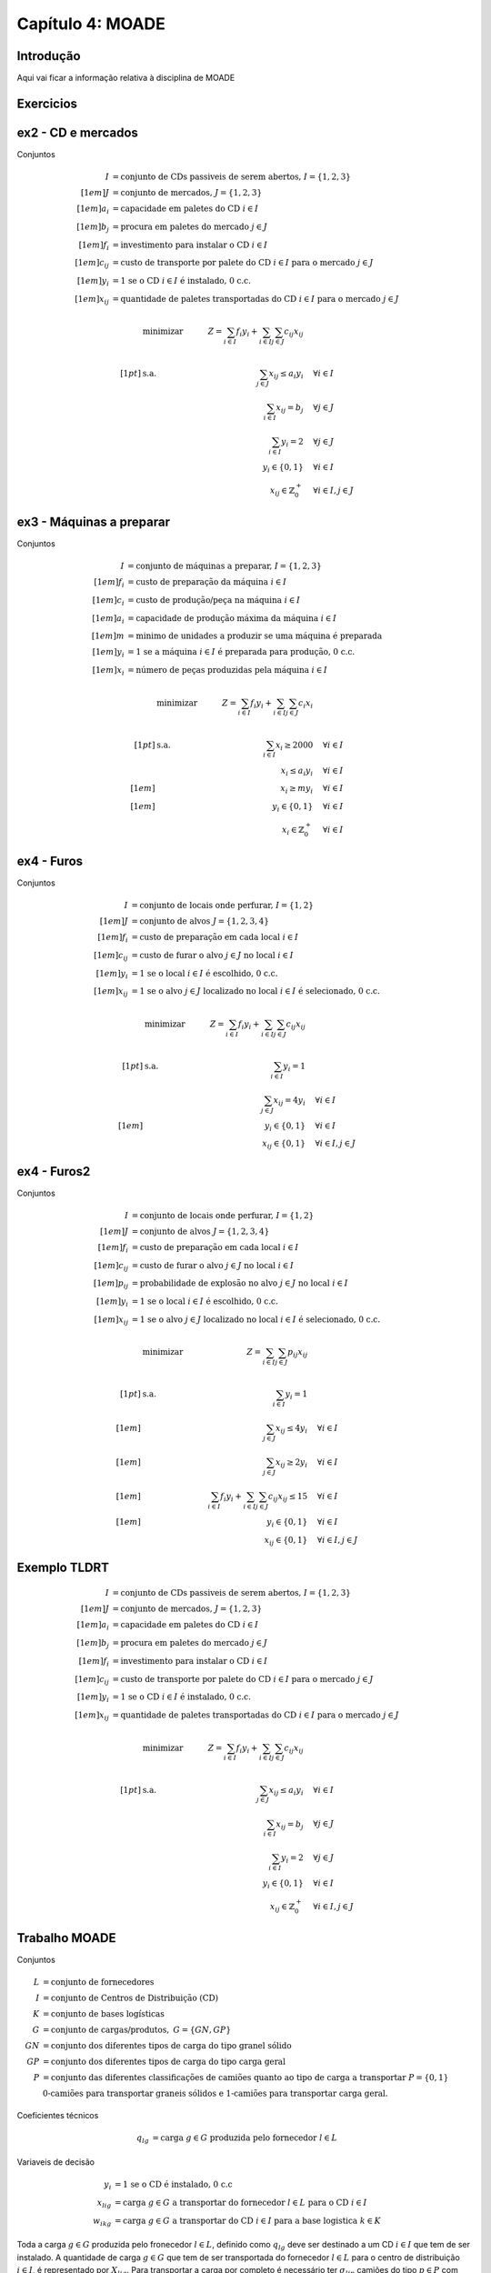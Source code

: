 =================
Capítulo 4: MOADE
=================

.. _MOADE:

Introdução
==========

Aqui vai ficar a informação relativa à disciplina de MOADE

Exercicios
==========
ex2 - CD e mercados
============================

Conjuntos

.. math::
    \begin{align*}
    I &= \text{conjunto de CDs passiveis de serem abertos, } I = \{1,2,3\} \\[1em]
    J &= \text{conjunto de mercados, } J = \{1,2,3\} \\[1em]
    a_{i} &= \text{capacidade em paletes do CD } i \in I \\[1em]
    b_{j} &= \text{procura em paletes do mercado } j \in J \\[1em]
    f_{i} &= \text{investimento para instalar o CD } i \in I \\[1em]
    c_{ij} &= \text{custo de transporte por palete do CD } i \in I \text{ para o mercado } j \in J \\[1em]
    y_{i} &= \text{1 se o CD } i \in I \text{ é instalado, 0 c.c.} \\[1em]
    x_{ij} &= \text{quantidade de paletes transportadas do CD } i \in I \text{ para o mercado } j \in J
    \end{align*}


.. math::
    &\mbox{ minimizar }     & \quad Z = \sum_{i \in I}f_i y_i  + \sum_{i \in I}\sum_{j \in J} c_{ij}x_{ij} &       \\
    \\[1pt]   % Smaller space
    &\mbox{ s.a. }          & \quad \sum_{j \in J} x_{ij} \le a_i y_i       &   \quad \forall  i \in I      \\
    &                       & \quad \sum_{i \in I} x_{ij} =  b_j            &   \quad \forall  j \in J      \\
    &                       & \quad \sum_{i \in I} y_i = 2                  &   \quad \forall  j \in J      \\
    &                       & \quad y_i \in \{0,1\}                         &   \quad \forall  i \in I      \\
    &                       & \quad x_{ij} \in  \mathbb{Z}^{+}_{0}          &   \quad \forall  i \in I, j \in J

ex3 - Máquinas a preparar
============================

Conjuntos

.. math::
    \begin{align*}
    I &= \text{conjunto de máquinas a preparar, } I = \{1,2,3\} \\[1em]
    f_{i} &= \text{custo de preparação da máquina } i \in I \\[1em]
    c_{i} &= \text{custo de produção/peça na máquina } i \in I \\[1em]
    a_{i} &= \text{capacidade de produção máxima da máquina } i \in I \\[1em]
    m &= \text{minimo de unidades a produzir se uma máquina é preparada}\\[1em]
    y_{i} &= \text{1 se a máquina } i \in I \text{ é preparada para produção, 0 c.c.} \\[1em]
    x_{i} &= \text{número de peças produzidas pela máquina } i \in I
    \end{align*}


.. math::
    &\mbox{ minimizar }     & \quad Z = \sum_{i \in I}f_i y_i  + \sum_{i \in I}\sum_{j \in J} c_{i}x_{i} &       \\
    \\[1pt]   % Smaller space
    &\mbox{ s.a. }          & \quad \sum_{i \in I} x_{i} \ge 2000           &   \quad \forall  i \in I      \\
    &                       & x_{i} \le  a_i y_i                            &   \quad \forall  i \in I      \\[1em]
    &                       & \quad x_i \ge m y_i                           &   \quad \forall  i \in I      \\[1em]
    &                       & \quad y_i \in \{0,1\}                         &   \quad \forall  i \in I      \\
    &                       & \quad x_{i} \in  \mathbb{Z}^{+}_{0}           &   \quad \forall  i \in I



ex4 - Furos
============================

Conjuntos

.. math::
    \begin{align*}
    I &= \text{conjunto de locais onde perfurar, } I = \{1,2\} \\[1em]
    J &= \text{conjunto de alvos } J = \{1,2,3,4\} \\[1em]
    f_{i} &= \text{custo de preparação em cada local } i \in I \\[1em]
    c_{ij} &= \text{custo de furar o alvo } j \in J \text{ no local } i \in I \\[1em]
    y_{i} &= \text{1 se o local } i \in I \text{ é escolhido, 0 c.c.} \\[1em]
    x_{ij} &= \text{1 se o alvo } j \in J \text{ localizado no local } i \in I \text{ é selecionado, 0 c.c.}
    \end{align*}


.. math::
    &\mbox{ minimizar }     & \quad Z = \sum_{i \in I}f_i y_i  + \sum_{i \in I}\sum_{j \in J} c_{ij}x_{ij} &       \\
    \\[1pt]   % Smaller space
    &\mbox{ s.a. }          & \quad \sum_{i \in I} y_{i} = 1                &                             \\
    &                       & \quad \sum_{j \in J} x_{ij} =  4y_i              &   \quad \forall  i \in I      \\[1em]
    &                       & \quad y_i \in \{0,1\}                         &   \quad \forall  i \in I      \\
    &                       & \quad x_{ij} \in \{0,1\}                      &   \quad \forall  i \in I, j \in J


ex4 - Furos2
============================

Conjuntos

.. math::
    \begin{align*}
    I &= \text{conjunto de locais onde perfurar, } I = \{1,2\} \\[1em]
    J &= \text{conjunto de alvos } J = \{1,2,3,4\} \\[1em]
    f_{i} &= \text{custo de preparação em cada local } i \in I \\[1em]
    c_{ij} &= \text{custo de furar o alvo } j \in J \text{ no local } i \in I \\[1em]
    p_{ij} &= \text{probabilidade de explosão no alvo } j \in J \text{ no local } i \in I \\[1em]
    y_{i} &= \text{1 se o local } i \in I \text{ é escolhido, 0 c.c.} \\[1em]
    x_{ij} &= \text{1 se o alvo } j \in J \text{ localizado no local } i \in I \text{ é selecionado, 0 c.c.}
    \end{align*}


.. math::
    &\mbox{ minimizar }     & \quad Z = \sum_{i \in I}\sum_{j \in J} p_{ij}x_{ij} &       \\
    \\[1pt]   % Smaller space
    &\mbox{ s.a. }          & \quad \sum_{i \in I} y_{i} = 1                                                    &                                   \\[1em]
    &                       & \quad \sum_{j \in J} x_{ij} \le  4y_i                                             &   \quad \forall  i \in I          \\[1em]
    &                       & \quad \sum_{j \in J} x_{ij} \ge  2y_i                                              &   \quad \forall  i \in I          \\[1em]
    &                       & \quad \sum_{i \in I}f_i y_i  + \sum_{i \in I}\sum_{j \in J} c_{ij}x_{ij} \le 15   &   \quad \forall  i \in I          \\[1em]
    &                       & \quad y_i \in \{0,1\}                                                             &   \quad \forall  i \in I          \\
    &                       & \quad x_{ij} \in \{0,1\}                                                          &   \quad \forall  i \in I, j \in J



Exemplo TLDRT
=============

.. math::
    \begin{align*}
    I &= \text{conjunto de CDs passiveis de serem abertos, } I = \{1,2,3\} \\[1em]
    J &= \text{conjunto de mercados, } J = \{1,2,3\} \\[1em]
    a_{i} &= \text{capacidade em paletes do CD } i \in I \\[1em]
    b_{j} &= \text{procura em paletes do mercado } j \in J \\[1em]
    f_{i} &= \text{investimento para instalar o CD } i \in I \\[1em]
    c_{ij} &= \text{custo de transporte por palete do CD } i \in I \text{ para o mercado } j \in J \\[1em]
    y_{i} &= \text{1 se o CD } i \in I \text{ é instalado, 0 c.c.} \\[1em]
    x_{ij} &= \text{quantidade de paletes transportadas do CD } i \in I \text{ para o mercado } j \in J
    \end{align*}


.. math::
    &\mbox{ minimizar }     & \quad Z = \sum_{i \in I}f_i y_i  + \sum_{i \in I}\sum_{j \in J} c_{ij}x_{ij} &       \\
    \\[1pt]   % Smaller space
    &\mbox{ s.a. }          & \quad \sum_{j \in J} x_{ij} \le a_i y_i       &   \quad \forall  i \in I      \\
    &                       & \quad \sum_{i \in I} x_{ij} =  b_j            &   \quad \forall  j \in J      \\
    &                       & \quad \sum_{i \in I} y_i = 2                  &   \quad \forall  j \in J      \\
    &                       & \quad y_i \in \{0,1\}                         &   \quad \forall  i \in I      \\
    &                       & \quad x_{ij} \in  \mathbb{Z}^{+}_{0}          &   \quad \forall  i \in I, j \in J



Trabalho MOADE
==============

Conjuntos

.. math::

    \begin{align*}
    L   &= \text{conjunto de fornecedores} \\
    I   &= \text{conjunto de Centros de Distribuição (CD)} \\
    K   &= \text{conjunto de bases logísticas} \\
    G   &= \text{conjunto de cargas/produtos}, \ G = \{GN, GP\} \\
    GN  &= \text{conjunto dos diferentes tipos de carga do tipo granel sólido} \\
    GP  &= \text{conjunto dos diferentes tipos de carga do tipo carga geral} \\
    P   &= \text{conjunto das diferentes classificações de camiões quanto ao tipo de carga a transportar } P=\{0,1\} \\
        &\text{0-camiões para transportar graneis sólidos e 1-camiões para transportar carga geral}.
    \end{align*}





Coeficientes técnicos

.. math::
    \begin{align*}
    q_{lg} &= \text{carga } g \in G \text{ produzida pelo fornecedor } l \in L
    \end{align*}


Variaveis de decisão

.. math::
    \begin{align*}
    y_i     &= \text{1 se o CD é instalado, 0 c.c} \\
    x_{lig} &= \text{carga } g \in G \text{ a transportar do fornecedor } l \in L \text{ para o CD } i \in I \\
    w_{ikg} &= \text{carga } g \in G \text{ a transportar do CD } i \in I \text{ para a base logistica } k \in K
    \end{align*}


Toda a carga :math:`g \in G` produzida pelo fronecedor :math:`l \in L`, definido como :math:`q_{lg}` deve ser destinado
a um CD :math:`i \in I` que tem de ser instalado. A quantidade de carga :math:`g \in G` que tem de ser transportada do
fornecedor :math:`l \in L` para o centro de distribuição :math:`i \in I`, é representado por :math:`X_{lig}`.
Para transportar a carga por completo é necessário ter :math:`\sigma_{lip}` camiões do tipo :math:`p \in P` com capacidade
:math:`cc` toneladas.

Cada CD pode enviar uma quantidade :math:`w_{ikg}` de carga nele armazenados para uma base logistica :math:`k \in K`,
sendo para isso necessário :math:`\delta_{ikg}` camiões de tipo :math:`p \in P` com capacidade :math:`cc`




Problema do caminho mais curto
==============================


Problema de transportes
=======================

ex2 - CD e mercados
============================

Conjuntos

.. math::
    \begin{align*}
    I &= \text{conjunto de fabricas } I = \{A,B\} \\[1em]
    J &= \text{conjunto de armazens, } J = \{1,2,3\} \\[1em]
    a_{i} &= \text{oferta na fabrica } i \in I \\[1em]
    b_{j} &= \text{procura do armazem } j \in J \\[1em]
    c_{ij} &= \text{custo de transporte por unidade da fabrica } i \in I \text{ para o armazem } j \in J \\[1em]
    x_{ij} &= \text{quantidade a transportar da fábrica } i \in I \text{ para o armazem } j \in J
    \end{align*}


.. math::
    &\mbox{ minimizar }     & \quad Z = \sum_{i \in I}\sum_{j \in J} c_{ij}x_{ij} &       \\
    \\[1pt]   % Smaller space
    &\mbox{ s.a. }          & \quad \sum_{j \in J} x_{ij} \le a_i           &   \quad \forall  i \in I      \\
    &                       & \quad \sum_{i \in I} x_{ij} =  b_j            &   \quad \forall  j \in J      \\
    &                       & \quad x_{ij} \ge 0                            &   \quad \forall  i \in I, j \in J


.. math::
    &\mbox{ minimizar }     & \quad Z = 4x_{A1} + 7x_{A2} + 6x_{A3} + 9x_{B1} + 5x_{B2} + 5x_{B3} &       \\
    \\[1pt]   % Smaller space
    &\mbox{ s.a. }          & x_{A1} + x_{A2} + x_{A3} \le 800          &        \\
    &                       & x_{B1} + x_{B2} + x_{B3} \le 700          &         \\
    &                       & x_{A1} + x_{B1}  = 600            &        \\
    &                       & x_{A2} + x_{B2}  = 500            &       \\
    &                       & x_{A3} + x_{B3}  = 300            &        \\
    &                       & \quad x_{A1}, x_{A2}, x_{A3}, x_{B1}, x_{B2}, x_{B3} \ge 0



Exercicios Programação por metas
================================

lfjdhf

.. math::
    \begin{align*}
    I &= \text{conjunto de produtos } I = \{1,2\} \\[1em]
    J &= \text{conjunto de metas a atingir } I = \{1,2,3\} \\[1em]
    a_{i} &= \text{numero de h.m necessarias para produzir o produto } i \in I \\[1em]
    b_{i} &= \text{numero de h.h necessarias para produzir o produto } i \in I \\[1em]
    x_{i} &= \text{quantidade a produzir do produto } i \in I \\[1em]
    d_{j}^{+} &= \text{desvio por excesso relativamente à meta } j \in J \\[1em]
    d_{j}^{-} &= \text{desvio por defeito relativamente à meta } j \in J
    \end{align*}

.. math::
    &\mbox{ minimizar }     & \quad Z = 4x_{A1} + 7x_{A2} + 6x_{A3} + 9x_{B1} + 5x_{B2} + 5x_{B3} &       \\
    \\[1pt]   % Smaller space
    &\mbox{ s.a. }          & 3x_{1} + 2x_{2} \le 60          &        \\
    &                       & x_{B1} + x_{B2} + x_{B3} \le 700          &         \\
    &                       & x_{A1} + x_{B1}  = 600            &        \\
    &                       & x_{A2} + x_{B2}  = 500            &       \\
    &                       & x_{A3} + x_{B3}  = 300            &        \\
    &                       & \quad x_{A1}, x_{A2}, x_{A3}, x_{B1}, x_{B2}, x_{B3} \ge 0




Exercicios Programação por metas
================================

lfjdhf

.. math::
    \begin{align*}
    I &= \text{conjunto de produtos } I = \{1,2\} \\[1em]
    J &= \text{conjunto de metas a atingir } J = \{1,2,3\} \\[1em]
    a_{i} &= \text{numero de h.m necessarias para produzir o produto } i \in I \\[1em]
    b_{i} &= \text{numero de h.h necessarias para produzir o produto } i \in I \\[1em]
    x_{i} &= \text{quantidade a produzir do produto } i \in I \\[1em]
    d_{j}^{+} &= \text{desvio por excesso relativamente à meta } j \in J \\[1em]
    d_{j}^{-} &= \text{desvio por defeito relativamente à meta } j \in J
    \end{align*}

.. math::
    &\mbox{ minimizar }     & \quad Z = ... &       \\
    \\[1pt]   % Smaller space
    &\mbox{ s.a. }          & 3x_{1} + 2x_{2} \le 60          &        \\[1em]
    &                       & x_{1} + 2x_{2} \le 40          &         \\[1em]
    &                       & 5x_{1} + 2x_{2}  \ge 50            &        \\[1em]
    &                       & x_{1} = 15            &


Novo modelo com metas

.. math::
    &\mbox{ minimizar }     & \quad Z = d_{1}^{-} + d_{2}^{+} + d_{3}^{+} + d_{3}^{-}  &       \\
    \\[1pt]   % Smaller space
    &\mbox{ s.a. }          & 3x_{1} + 2x_{2} \le 60          &        \\[1em]
    &                       & x_{1} + 2x_{2} + d_{2}^{-} - d_{2}^{+} = 40          &         \\[1em]
    &                       & 5x_{1} + 2x_{2} + d_{1}^{-} - d_{1}^{+} = 50            &        \\[1em]
    &                       & x_{1} + d_{3}^{-} - d_{3}^{+}= 15            & \\[1em]
    &                       & \quad x_{i} \in \mathbb{Z}^{+}_{0}      &  \quad \forall  i \in I \\[1em]
    &                       & \quad d_{j}^{-},d_{j}^{+} \ge 0      &  \quad \forall  j \in J


Dado os resultados, a empresa decidiu alterar a meta 2, pretendendo agora que se utilize da melhor forma possível a mão
de obra na Secção 2 (h.h), sem recorrer nem a substituição de tarefas (), nem exigência de horas extraordinárias


.. math::
    &\mbox{ minimizar }     & \quad Z = d_{1}^{-}  &       \\
    \\[1pt]   % Smaller space
    &\mbox{ s.a. }          & 3x_{1} + 2x_{2} \le 60          &        \\[1em]
    &                       & 5x_{1} + 2x_{2} + d_{1}^{-} - d_{1}^{+} = 50            &        \\[1em]
    &                       & \quad x_{i} \in \mathbb{Z}^{+}_{0}      &  \quad \forall  i \in I \\[1em]
    &                       & \quad d_{1}^{-},d_{1}^{+} \ge 0      &

Segunda iteração

.. math::
    &\mbox{ minimizar }     & \quad Z = d_{2}^{+}  &       \\
    \\[1pt]   % Smaller space
    &\mbox{ s.a. }          & 3x_{1} + 2x_{2} \le 60          &        \\[1em]
    &                       & x_{1} + 2x_{2} + d_{2}^{-} - d_{2}^{+} = 40          &         \\[1em]
    &                       & 5x_{1} + 2x_{2} + d_{1}^{-} - d_{1}^{+} = 50            &        \\[1em]
    &                       & d_{1}^{-} \le 0            &        \\[1em]
    &                       & \quad x_{i} \in \mathbb{Z}^{+}_{0}      &  \quad \forall  i \in I \\[1em]
    &                       & \quad d_{2}^{-},d_{2}^{+} \ge 0      &


terceira iteração

.. math::
    &\mbox{ minimizar }     & \quad Z = d_{3}^{+} + d_{3}^{-}  &       \\
    \\[1pt]   % Smaller space
    &\mbox{ s.a. }          & 3x_{1} + 2x_{2} \le 60          &        \\[1em]
    &                       & x_{1} + 2x_{2} + d_{2}^{-} - d_{2}^{+} = 40          &         \\[1em]
    &                       & 5x_{1} + 2x_{2} + d_{1}^{-} - d_{1}^{+} = 50            &        \\[1em]
    &                       & x_{1} + d_{3}^{-} - d_{3}^{+}= 15            & \\[1em]
    &                       & d_{1}^{-} \le 0            &        \\[1em]
    &                       & d_{2}^{+} \le 0            &        \\[1em]
    &                       & \quad x_{i} \in \mathbb{Z}^{+}_{0}      &  \quad \forall  i \in I \\[1em]
    &                       & \quad d_{3}^{-},d_{3}^{+} \ge 0      &


DEWRIGHT COMPANY – Part I
=========================

Modelo generico

.. math::
    \begin{align*}
    I &= \text{conjunto de produtos } I = \{1,2,3\} \\[1em]
    J &= \text{conjunto de metas a atingir } J = \{1,2,3\} \\[1em]
    a_{i} &= \text{lucro/un (milhoes)  produzida do produto } i \in I \\[1em]
    b_{i} &= \text{numero/un (centenas) empregados para produzir o produto } i \in I \\[1em]
    c_{i} &= \text{investimento/un (milhoes) para produzir o produto } i \in I \\[1em]
    p^*_{j} &= \text{penalidade por unidade de desvio * ao objectivo } j \in J \\[1em]
    x_{i} &= \text{quantidade a produzir do produto } i \in I \\[1em]
    d_{j}^{+} &= \text{desvio por excesso relativamente à meta } j \in J \\[1em]
    d_{j}^{-} &= \text{desvio por defeito relativamente à meta } j \in J
    \end{align*}


Restrições

.. math::
    &\mbox{ minimizar }     & \quad Z = 5d_{1}^{-} + 2d_{2}^{+} + 4d_{2}^{-} + 3d_{3}^{+} &       \\
    \\[1pt]   % Smaller space
    &\mbox{ s.a. }          & 12x_1 + 9x_2 +  15x_3 \ge = 125          &        \\[1em]
    &                       & 5x_1 + 3x_2 + 4x_3 = 40           &         \\[1em]
    &                       & 5x_1 + 7x_2 + 8x_3 \le 55           &        \\[1em]
    &                       & x_i, d^+_j, d^-_j \ge 0 & \quad \forall i \in I, j \in J



.. math::
    &\mbox{ minimizar }     & \quad Z = \sum_{j \in J} p^*_j d^*_j &       \\
    \\[1pt]   % Smaller space
    &\mbox{ s.a. }          & \sum_{i \in I} a_i x_i + d_{1}^{-} - d_{1}^{+} = 125          &        \\
    &                       & \sum_{i \in I} b_i x_i + d_{2}^{-} - d_{2}^{+} = 40           &         \\
    &                       & \sum_{i \in I} c_i x_i + d_{3}^{-} - d_{3}^{+} = 55           &        \\
    &                       & x_i, d^*_j \ge 0 & \quad \forall i \in I, j \in J

.. math::
    &\mbox{ minimizar }     & \quad Z = 5d_{1}^{-} + 2d_{2}^{+} + 4d_{2}^{-} + 3d_{3}^{+} &       \\
    \\[1pt]   % Smaller space
    &\mbox{ s.a. }          & 12x_1 + 9x_2 +  15x_3 + d_{1}^{-} - d_{1}^{+} = 125          &        \\[1em]
    &                       & 5x_1 + 3x_2 + 4x_3 + d_{2}^{-} - d_{2}^{+} = 40           &         \\[1em]
    &                       & 5x_1 + 7x_2 + 8x_3 + d_{3}^{-} - d_{3}^{+} = 55           &        \\[1em]
    &                       & x_i, d^+_j, d^-_j \ge 0 & \quad \forall i \in I, j \in J


Formulação da segunda iteração assumindo

.. math::
    &\mbox{ minimizar }     & \quad Z = 2d_{2}^{+} + 4d_{2}^{-}&       \\
    \\[1pt]   % Smaller space
    &\mbox{ s.a. }          & 12x_1 + 9x_2 +  15x_3 + d_{1}^{-} - d_{1}^{+} = 125          &        \\[1em]
    &                       & 5x_1 + 3x_2 + 4x_3 + d_{2}^{-} - d_{2}^{+} = 40           &         \\[1em]
    &                       & d_{1}^{-} \le 3           &        \\[1em]
    &                       & x_i, d^+_j, d^-_j \ge 0 & \quad \forall i \in I, j \in \{1,2\}


Trabalho
========

O artigo propõe um modelo matemático para estruturar a rede logística em 3 níveis: i) fronercedores; ii)centgros de distribuição (CD), como infraestruturas intermédias;
iii) bases logisticas.

Modelo
------

O objectivo é minimizar os custos fixos de implementação dos CD, os custos de operação dessas infraestruturas, e os custos de transporte entre as instalações na rede.

**Conjuntos**

.. math::
    \begin{align*}
    L &= \text{conjunto de fornecedores } L = \{1,..., 9\} \\[1em]
    I &= \text{conjunto de centros distribuição } J = \{1,...,8\} \\[1em]
    K &= \text{conjunto de bases logísticas } K = \{1,2,3\} \\[1em]
    GN &= \text{conjunto de diferentes tipos do tipo granel sólido } \\[1em]
    GP &= \text{conjunto de diferentes tipos do tipo granel geral } \\[1em]
    G &= \text{conjunto de diferentes tipos de carga } G = GN \cup GP \\[1em]
    P &= \text{conjunto das diferentes classificações de maioes quanto ao tipo de carga a transportar }
    \end{align*}

**Parametros**

.. math::
    \begin{align*}
    q_{lg} &= \text{oferta do fornecedore } l \in l \text{ do tipo } g \in G \\[1em]
    b_{kg} &= \text{procura da base logistica } k \in K \text{ da carga do tipo } g \in G\\[1em]
    cap_{i} &= \text{capacidade do CD } i \in I \\[1em]
    d_{li} &= \text{distância entre o fornecedor } l \in L \text{ e o CD } i \in I \\[1em]
    d_{ik} &= \text{distância entre o CD } i \in I \text{ e a base logistica } k \in K
    \end{align*}

**Variaveis de decisão**

.. math::
    \begin{align*}
    y_{i} &= \text{1 se o CD } i \in I \text{ é instalado, 0 c.c.} \\[1em]
    x_{lig} &= \text{qtd do fornecedor } l \in L \text{ para o CD } i \in I \text{do tipo } g \in G \\[1em]
    w_{ikg} &= \text{qtd do CD } i \in I \text{ para o CD } i \in I \text{do tipo } g \in G\\[1em]
    s_{lig} &= \text{qtd de veiculos do fornecedor } l \in L \text{ para o CD } i \in I \text{do tipo } g \in G\\[1em]
    d_{ikg} &= \text{qtd de veiculos do CD } i \in I \text{ para a BL } k \in K \text{do tipo } g \in G
    \end{align*}


**Modelo**

.. math::
    &\mbox{ minimizar }     & \quad Z = \sum_{i \in I}f_i y_i  + \sum_{i \in I}o_i y_i      \\
    \\[1pt]   % Smaller space
    &\mbox{ s.a. }          & \quad \sum_{i \in I} x_{lig} = q_{ig}                         &   \quad \forall  l \in L      \\
    &                       & \quad \sum_{i \in I} w_{ikg} =  x_{lig}                       &   \quad \forall  i \in I      \\
    &                       & \quad \sum_{l \in L}\sum_{g \in G} x_{lig} \le y_{i}cap_{i}   &   \quad \forall  i \in I      \\
    &                       & \quad \sum_{i \in I} w_{ikg} = b_{kg}                          &   \quad \forall  k \in K, g \in G     \\
    &                       & \quad y_i \in \{0,1\}                         &   \quad \forall  i \in I      \\
    &                       & \quad x_{ij} \in  \mathbb{Z}^{+}_{0}          &   \quad \forall  i \in I, j \in J



A restição 1 representa a restrição da oferta para cada tipo de carga :math:`g \in G`  em cada um dos fornecedores :math:`l \in L`.

A restrição 2 é dedicada aos CD e diz que , para cada CD, a quantidade transportada de cada tipo  vinda dos fornecedores é igual à enviada do CD para as BL. Isto significa que não existe armazenagem nos centros de distribuição (à semana)




Problema afetação
=================

.. math::
    \begin{align*}
    I &= \text{conjunto de carpinteiros} \\[1em]
    J &= \text{conjunto de objectos } \\[1em]
    c_{ij} &= \text{tempo do carpinteiro } i \in I \text{ produzir o objecto } j \in J\\[1em]
    x_{ij} &= \text{1 se o carpinteiro } i \in I \text{ produz o objecto } j \in J \text{, 0 c.c}
    \end{align*}

.. math::
    &\mbox{ min }     & \quad Z = \sum_{i \in I}\sum_{j \in J} c_{ij}x_{ij} &       \\
    \\[1pt]   % Smaller space
    &\mbox{ s.a. }          & \sum_{j \in J} x_{ij} = 1     &  \quad \forall  i \in I     \\
    &                       & \sum_{i \in I} x_{ij} = 1     &  \quad \forall  j \in J     \\
    &                       & \quad x_{ij} \in \{0,1\}      &  \quad \forall  i \in I, j \in J


.. math::
    &\mbox{ min }     & \quad Z =  &       \\
    \\[1pt]   % Smaller space
    &\mbox{ s.a. }          & \sum_{j \in J} x_{ij} = 1     &  \quad \forall  i \in I     \\
    &                       & \sum_{i \in I} x_{ij} = 1     &  \quad \forall  j \in J     \\
    &                       & \quad x_{ij} \in \{0,1\}      &  \quad \forall  i \in I, j \in J



Problema da mochila
===================

.. math::
    \begin{align*}
    I &= \text{conjunto de objectos} \\[1em]
    v_{i} &= \text{valor do objecto } i \in I\\[1em]
    p_{i} &= \text{peso do objecto } i \in I\\[1em]
    a_{i} &= \text{volume do objecto } i \in I\\[1em]
    capP &= \text{capacidade em peso}\\[1em]
    capV &= \text{capacidade em volume}\\[1em]
    x_{i} &= \text{1 se levamos o objecto } i \in I \text{, 0 c.c}
    \end{align*}

.. math::
    &\mbox{ max }     & \quad Z = \sum_{i \in I} v_{i}x_{i} &       \\
    \\[1pt]   % Smaller space
    &\mbox{ s.a. }          & \sum_{i \in I} p_i x_{i} \le capP     &       \\
    &                       & \sum_{i \in I} a_i x_{i} \le capV     &      \\
    &                       & \quad x_{i} \in \{0,1\}      &  \quad \forall  i \in I


.. math::
    &\mbox{ max }     & \quad Z = \sum_{i \in I}\sum_{j \in J} v_{ij}x_{i} &       \\
    \\[1pt]   % Smaller space
    &\mbox{ s.a. }          & \sum_{i \in I} x_i \ge 2    &       \\
    &                       & x_1 + x_5 \le 1    &      \\
    &                       & x_2 \le x_3   &      \\
    &                       & 2x_2 \le x_4 + x_5   &      \\
    &                       & \quad x_{i} \in \{0,1\}      &  \quad \forall  i \in I




Problema de cobertura
=====================

Queremos instalar router wi-fi de forma a providenciar sinal a um conjunto de 7 prédios, para os quais se apresenta a
sua altura máxima. Temos aprovação para construir torres em 5 localizações. Para cada uma apresentamos a altura máxima
permitida da torre, e os seus custo de instalação.

Um prédio considera-se coberto se a torre wi-fi está a pelo menos 100 metros do edifício e se situa 10m acima da altura
máxima do prédio.

O objectivo é cobrir todos os prédios ao menor custo. Modele o problema de cobertura.


.. math::
    \begin{align*}
    I &= \text{conjunto torres a construir} \\[1em]
    J &= \text{conjunto edificios a cobrir} \\[1em]
    a_{ij} &= 1 \text{ se a torre } i \in I \text{ cobre o edificio } j \in J \text{, 0 c.c}\\[1em]
    x_{i} &= 1 \text{ se a torre } i \in I \text{ cobre o edificio } j \in J \text{, 0 c.c}
    \end{align*}